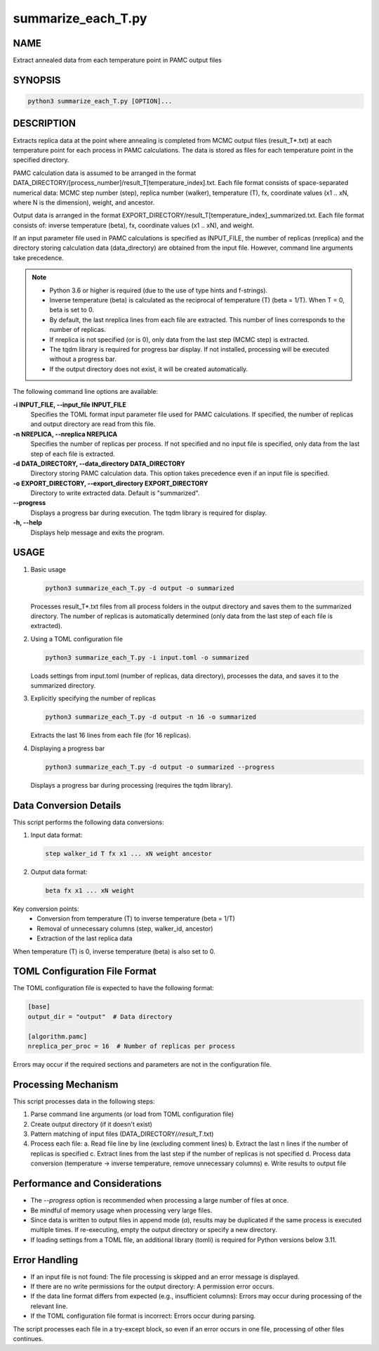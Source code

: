 summarize_each_T.py
====================

NAME
----
Extract annealed data from each temperature point in PAMC output files


SYNOPSIS
--------

.. code-block:: bash

   python3 summarize_each_T.py [OPTION]...


DESCRIPTION
-----------

Extracts replica data at the point where annealing is completed from MCMC output files (result_T*.txt) at each temperature point for each process in PAMC calculations. The data is stored as files for each temperature point in the specified directory.

PAMC calculation data is assumed to be arranged in the format DATA_DIRECTORY/[process_number]/result_T[temperature_index].txt.
Each file format consists of space-separated numerical data: MCMC step number (step), replica number (walker), temperature (T), fx, coordinate values (x1 .. xN, where N is the dimension), weight, and ancestor.

Output data is arranged in the format EXPORT_DIRECTORY/result_T[temperature_index]_summarized.txt.
Each file format consists of: inverse temperature (beta), fx, coordinate values (x1 .. xN), and weight.

If an input parameter file used in PAMC calculations is specified as INPUT_FILE, the number of replicas (nreplica) and the directory storing calculation data (data_directory) are obtained from the input file. However, command line arguments take precedence.

.. note::
   * Python 3.6 or higher is required (due to the use of type hints and f-strings).
   * Inverse temperature (beta) is calculated as the reciprocal of temperature (T) (beta = 1/T). When T = 0, beta is set to 0.
   * By default, the last nreplica lines from each file are extracted. This number of lines corresponds to the number of replicas.
   * If nreplica is not specified (or is 0), only data from the last step (MCMC step) is extracted.
   * The tqdm library is required for progress bar display. If not installed, processing will be executed without a progress bar.
   * If the output directory does not exist, it will be created automatically.

The following command line options are available:

**-i INPUT_FILE, --input_file INPUT_FILE**
    Specifies the TOML format input parameter file used for PAMC calculations. If specified, the number of replicas and output directory are read from this file.

**-n NREPLICA, --nreplica NREPLICA**
    Specifies the number of replicas per process. If not specified and no input file is specified, only data from the last step of each file is extracted.

**-d DATA_DIRECTORY, --data_directory DATA_DIRECTORY**
    Directory storing PAMC calculation data. This option takes precedence even if an input file is specified.

**-o EXPORT_DIRECTORY, --export_directory EXPORT_DIRECTORY**
    Directory to write extracted data. Default is "summarized".

**--progress**
    Displays a progress bar during execution. The tqdm library is required for display.

**-h, --help**
    Displays help message and exits the program.

USAGE
-----

1. Basic usage

   .. code-block:: bash

      python3 summarize_each_T.py -d output -o summarized

   Processes result_T*.txt files from all process folders in the output directory and saves them to the summarized directory.
   The number of replicas is automatically determined (only data from the last step of each file is extracted).

2. Using a TOML configuration file

   .. code-block:: bash

      python3 summarize_each_T.py -i input.toml -o summarized

   Loads settings from input.toml (number of replicas, data directory), processes the data, and saves it to the summarized directory.

3. Explicitly specifying the number of replicas

   .. code-block:: bash

      python3 summarize_each_T.py -d output -n 16 -o summarized

   Extracts the last 16 lines from each file (for 16 replicas).

4. Displaying a progress bar

   .. code-block:: bash

      python3 summarize_each_T.py -d output -o summarized --progress

   Displays a progress bar during processing (requires the tqdm library).

Data Conversion Details
-----------------------

This script performs the following data conversions:

1. Input data format:
   
   .. code-block:: text

      step walker_id T fx x1 ... xN weight ancestor

2. Output data format:
   
   .. code-block:: text

      beta fx x1 ... xN weight

Key conversion points:
   * Conversion from temperature (T) to inverse temperature (beta = 1/T)
   * Removal of unnecessary columns (step, walker_id, ancestor)
   * Extraction of the last replica data

When temperature (T) is 0, inverse temperature (beta) is also set to 0.

TOML Configuration File Format
------------------------------

The TOML configuration file is expected to have the following format:

.. code-block:: toml

   [base]
   output_dir = "output"  # Data directory

   [algorithm.pamc]
   nreplica_per_proc = 16  # Number of replicas per process

Errors may occur if the required sections and parameters are not in the configuration file.

Processing Mechanism
---------------------

This script processes data in the following steps:

1. Parse command line arguments (or load from TOML configuration file)
2. Create output directory (if it doesn't exist)
3. Pattern matching of input files (DATA_DIRECTORY/*/result_T*.txt)
4. Process each file:
   a. Read file line by line (excluding comment lines)
   b. Extract the last n lines if the number of replicas is specified
   c. Extract lines from the last step if the number of replicas is not specified
   d. Process data conversion (temperature → inverse temperature, remove unnecessary columns)
   e. Write results to output file

Performance and Considerations
------------------------------

* The `--progress` option is recommended when processing a large number of files at once.
* Be mindful of memory usage when processing very large files.
* Since data is written to output files in append mode (`a`), results may be duplicated if the same process is executed multiple times. If re-executing, empty the output directory or specify a new directory.
* If loading settings from a TOML file, an additional library (tomli) is required for Python versions below 3.11.

Error Handling
--------------

* If an input file is not found: The file processing is skipped and an error message is displayed.
* If there are no write permissions for the output directory: A permission error occurs.
* If the data line format differs from expected (e.g., insufficient columns): Errors may occur during processing of the relevant line.
* If the TOML configuration file format is incorrect: Errors occur during parsing.

The script processes each file in a try-except block, so even if an error occurs in one file, processing of other files continues.
